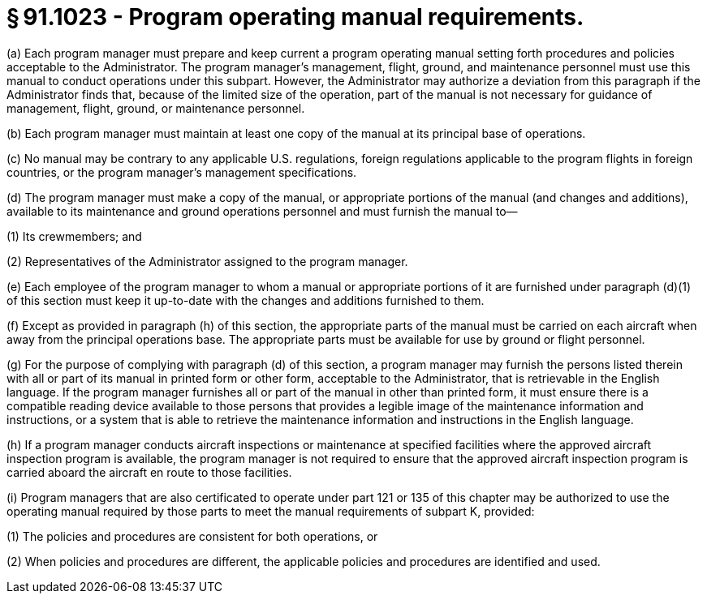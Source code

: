 # § 91.1023 - Program operating manual requirements.

(a) Each program manager must prepare and keep current a program operating manual setting forth procedures and policies acceptable to the Administrator. The program manager's management, flight, ground, and maintenance personnel must use this manual to conduct operations under this subpart. However, the Administrator may authorize a deviation from this paragraph if the Administrator finds that, because of the limited size of the operation, part of the manual is not necessary for guidance of management, flight, ground, or maintenance personnel.

(b) Each program manager must maintain at least one copy of the manual at its principal base of operations.

(c) No manual may be contrary to any applicable U.S. regulations, foreign regulations applicable to the program flights in foreign countries, or the program manager's management specifications.

(d) The program manager must make a copy of the manual, or appropriate portions of the manual (and changes and additions), available to its maintenance and ground operations personnel and must furnish the manual to—

(1) Its crewmembers; and

(2) Representatives of the Administrator assigned to the program manager.

(e) Each employee of the program manager to whom a manual or appropriate portions of it are furnished under paragraph (d)(1) of this section must keep it up-to-date with the changes and additions furnished to them.

(f) Except as provided in paragraph (h) of this section, the appropriate parts of the manual must be carried on each aircraft when away from the principal operations base. The appropriate parts must be available for use by ground or flight personnel.

(g) For the purpose of complying with paragraph (d) of this section, a program manager may furnish the persons listed therein with all or part of its manual in printed form or other form, acceptable to the Administrator, that is retrievable in the English language. If the program manager furnishes all or part of the manual in other than printed form, it must ensure there is a compatible reading device available to those persons that provides a legible image of the maintenance information and instructions, or a system that is able to retrieve the maintenance information and instructions in the English language.

(h) If a program manager conducts aircraft inspections or maintenance at specified facilities where the approved aircraft inspection program is available, the program manager is not required to ensure that the approved aircraft inspection program is carried aboard the aircraft en route to those facilities.

(i) Program managers that are also certificated to operate under part 121 or 135 of this chapter may be authorized to use the operating manual required by those parts to meet the manual requirements of subpart K, provided:

(1) The policies and procedures are consistent for both operations, or

(2) When policies and procedures are different, the applicable policies and procedures are identified and used.

